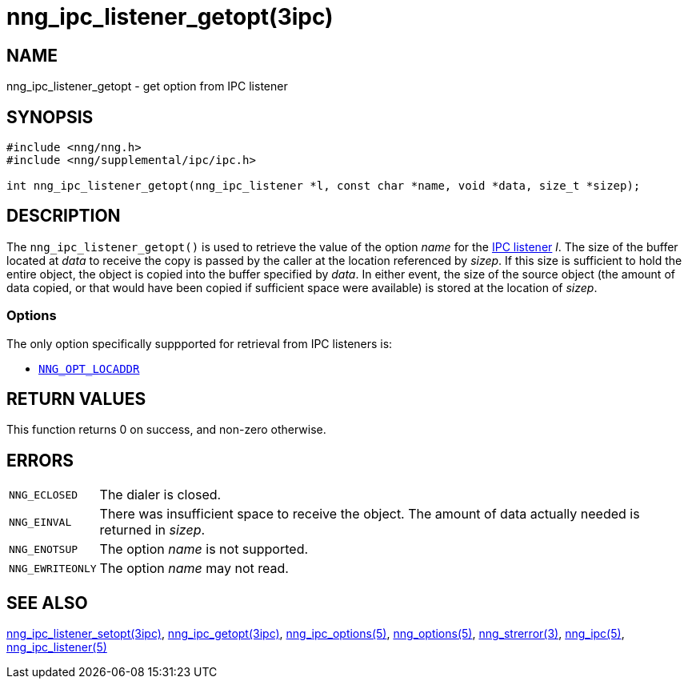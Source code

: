 = nng_ipc_listener_getopt(3ipc)
//
// Copyright 2019 Staysail Systems, Inc. <info@staysail.tech>
// Copyright 2018 Capitar IT Group BV <info@capitar.com>
// Copyright 2019 Devolutions <info@devolutions.net>
//
// This document is supplied under the terms of the MIT License, a
// copy of which should be located in the distribution where this
// file was obtained (LICENSE.txt).  A copy of the license may also be
// found online at https://opensource.org/licenses/MIT.
//

== NAME

nng_ipc_listener_getopt - get option from IPC listener

== SYNOPSIS

[source, c]
----
#include <nng/nng.h>
#include <nng/supplemental/ipc/ipc.h>

int nng_ipc_listener_getopt(nng_ipc_listener *l, const char *name, void *data, size_t *sizep);
----

== DESCRIPTION

The `nng_ipc_listener_getopt()` is used to retrieve the value of the option _name_ for the <<nng_ipc_listener.5#,IPC listener>> _l_.
The size of the buffer located at _data_ to receive the copy is passed by the
caller at the location referenced by _sizep_.
If this size is sufficient to hold the entire object, the object is copied into
the buffer specified by _data_.
In either event, the size of the source object (the amount of data copied,
or that would have been copied if sufficient space were available) is stored
at the location of _sizep_.

=== Options

The only option specifically suppported for retrieval from IPC listeners is:

* <<nng_options.5#NNG_OPT_LOCADDR,`NNG_OPT_LOCADDR`>>

== RETURN VALUES

This function returns 0 on success, and non-zero otherwise.

== ERRORS

[horizontal]
`NNG_ECLOSED`:: The dialer is closed.
`NNG_EINVAL`:: There was insufficient space to receive the object.
	The amount of data actually needed is returned in _sizep_.
`NNG_ENOTSUP`:: The option _name_ is not supported.
`NNG_EWRITEONLY`:: The option _name_ may not read.

== SEE ALSO

[.text-left]
<<nng_ipc_listener_setopt.3ipc#,nng_ipc_listener_setopt(3ipc)>>,
<<nng_ipc_getopt.3ipc#,nng_ipc_getopt(3ipc)>>,
<<nng_ipc_options.5#,nng_ipc_options(5)>>,
<<nng_options.5#,nng_options(5)>>,
<<nng_strerror.3#,nng_strerror(3)>>,
<<nng_ipc.5#,nng_ipc(5)>>,
<<nng_ipc_listener.5#,nng_ipc_listener(5)>>
